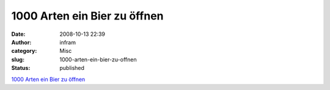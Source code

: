 1000 Arten ein Bier zu öffnen
#############################
:date: 2008-10-13 22:39
:author: infram
:category: Misc
:slug: 1000-arten-ein-bier-zu-offnen
:status: published

`1000 Arten ein Bier zu öffnen <http://stuff.twoday.net/>`__
